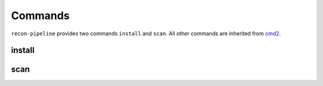 Commands
========

``recon-pipeline`` provides two commands ``install`` and ``scan``.  All other commands are inherited
from `cmd2 <https://github.com/python-cmd2/cmd2>`_.

.. _install_command:

install
#######

.. argparse::
    :module: recon
    :func: install_parser
    :prog: install

.. _scan_command:

scan
####

.. argparse::
    :module: recon
    :func: scan_parser
    :prog: install